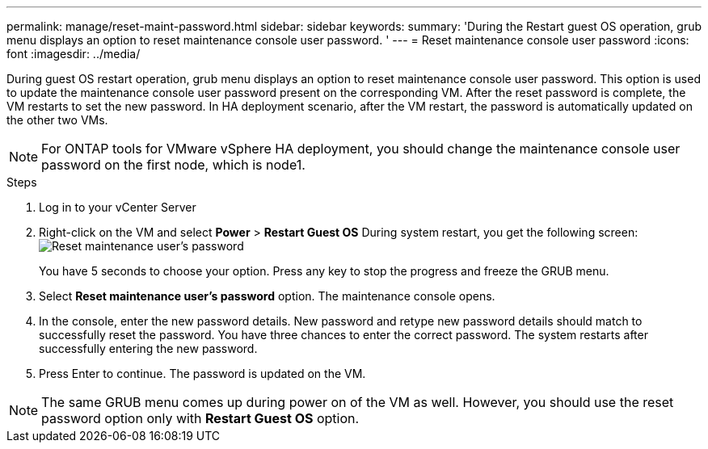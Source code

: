 ---
permalink: manage/reset-maint-password.html
sidebar: sidebar
keywords:
summary: 'During the Restart guest OS operation, grub menu displays an option to reset maintenance console user password. '
---
= Reset maintenance console user password 
:icons: font
:imagesdir: ../media/

[.lead]
During guest OS restart operation, grub menu displays an option to reset maintenance console user password. 
This option is used to update the maintenance console user password present on the corresponding VM. After the reset password is complete, the VM restarts to set the new password. In HA deployment scenario, after the VM restart, the password is automatically updated on the other two VMs. 

[NOTE]
For ONTAP tools for VMware vSphere HA deployment, you should change the maintenance console user password on the first node, which is node1.

.Steps

. Log in to your vCenter Server
. Right-click on the VM and select *Power* > *Restart Guest OS* 
During system restart, you get the following screen:
image:../media/maint-console-password.png[Reset maintenance user's password]
+
You have 5 seconds to choose your option. Press any key to stop the progress and freeze the GRUB menu.
. Select *Reset maintenance user's password* option. The maintenance console opens.
. In the console, enter the new password details. New password and retype new password details should match to successfully reset the password. You have three chances to enter the correct password. The system restarts after successfully entering the new password.
. Press Enter to continue.
The password is updated on the VM.

[NOTE]
The same GRUB menu comes up during power on of the VM as well. However, you should use the reset password option only with *Restart Guest OS* option.
